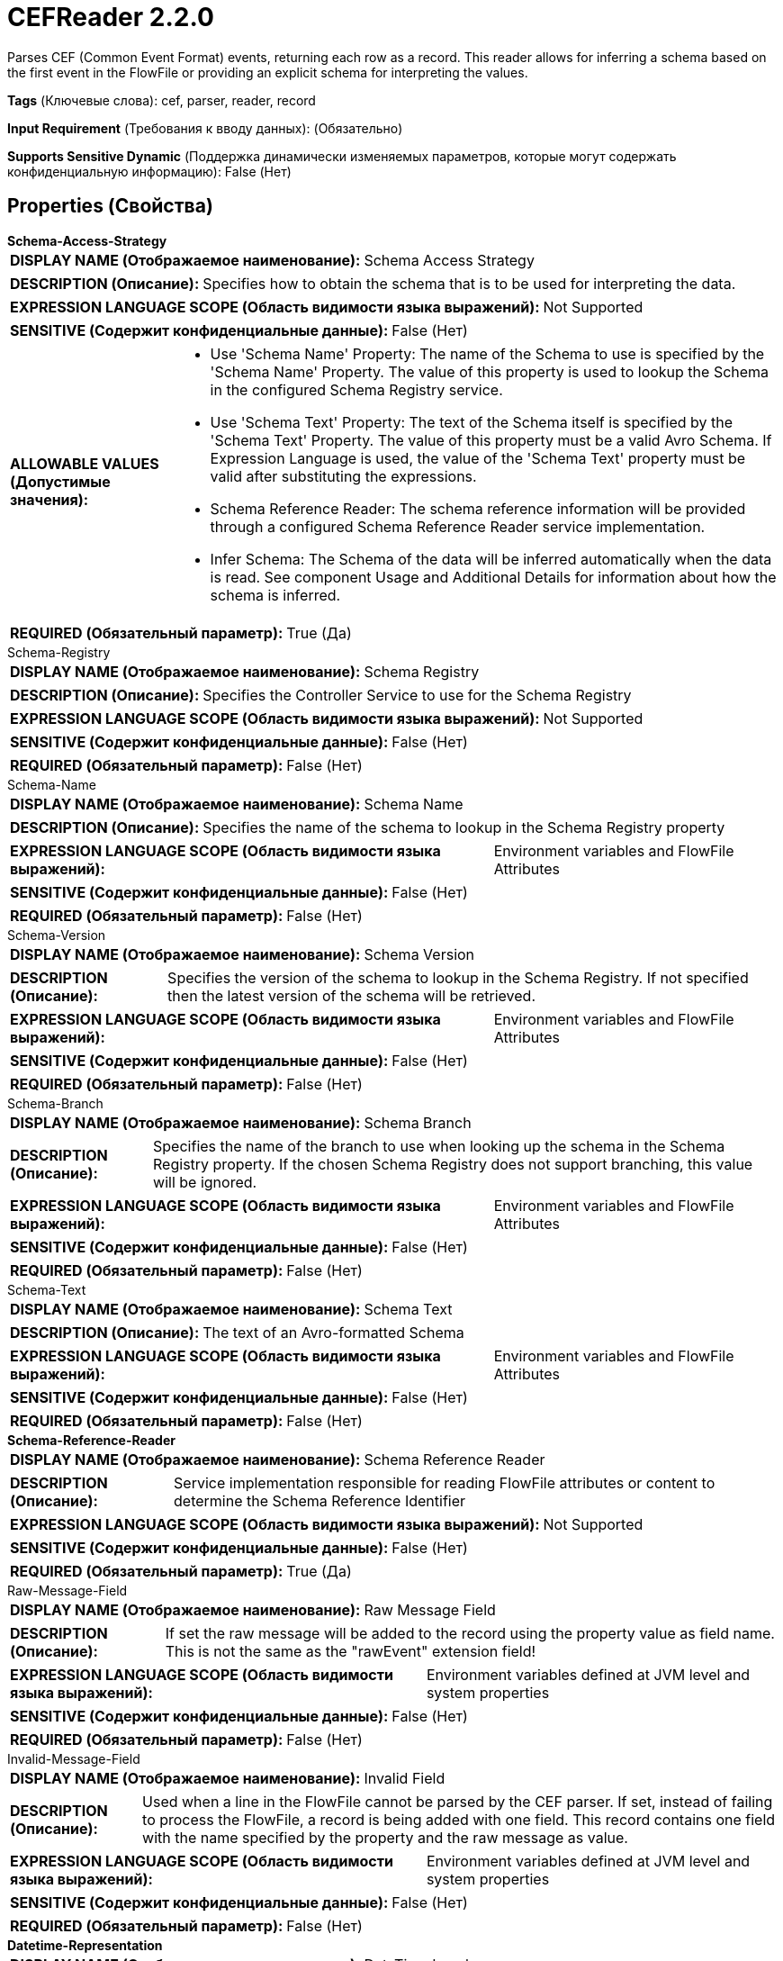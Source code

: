 = CEFReader 2.2.0

Parses CEF (Common Event Format) events, returning each row as a record. This reader allows for inferring a schema based on the first event in the FlowFile or providing an explicit schema for interpreting the values.

[horizontal]
*Tags* (Ключевые слова):
cef, parser, reader, record
[horizontal]
*Input Requirement* (Требования к вводу данных):
 (Обязательно)
[horizontal]
*Supports Sensitive Dynamic* (Поддержка динамически изменяемых параметров, которые могут содержать конфиденциальную информацию):
 False (Нет) 



== Properties (Свойства)


.*Schema-Access-Strategy*
************************************************
[horizontal]
*DISPLAY NAME (Отображаемое наименование):*:: Schema Access Strategy

[horizontal]
*DESCRIPTION (Описание):*:: Specifies how to obtain the schema that is to be used for interpreting the data.


[horizontal]
*EXPRESSION LANGUAGE SCOPE (Область видимости языка выражений):*:: Not Supported
[horizontal]
*SENSITIVE (Содержит конфиденциальные данные):*::  False (Нет) 

[horizontal]
*ALLOWABLE VALUES (Допустимые значения):*::

* Use 'Schema Name' Property: The name of the Schema to use is specified by the 'Schema Name' Property. The value of this property is used to lookup the Schema in the configured Schema Registry service. 

* Use 'Schema Text' Property: The text of the Schema itself is specified by the 'Schema Text' Property. The value of this property must be a valid Avro Schema. If Expression Language is used, the value of the 'Schema Text' property must be valid after substituting the expressions. 

* Schema Reference Reader: The schema reference information will be provided through a configured Schema Reference Reader service implementation. 

* Infer Schema: The Schema of the data will be inferred automatically when the data is read. See component Usage and Additional Details for information about how the schema is inferred. 


[horizontal]
*REQUIRED (Обязательный параметр):*::  True (Да) 
************************************************
.Schema-Registry
************************************************
[horizontal]
*DISPLAY NAME (Отображаемое наименование):*:: Schema Registry

[horizontal]
*DESCRIPTION (Описание):*:: Specifies the Controller Service to use for the Schema Registry


[horizontal]
*EXPRESSION LANGUAGE SCOPE (Область видимости языка выражений):*:: Not Supported
[horizontal]
*SENSITIVE (Содержит конфиденциальные данные):*::  False (Нет) 

[horizontal]
*REQUIRED (Обязательный параметр):*::  False (Нет) 
************************************************
.Schema-Name
************************************************
[horizontal]
*DISPLAY NAME (Отображаемое наименование):*:: Schema Name

[horizontal]
*DESCRIPTION (Описание):*:: Specifies the name of the schema to lookup in the Schema Registry property


[horizontal]
*EXPRESSION LANGUAGE SCOPE (Область видимости языка выражений):*:: Environment variables and FlowFile Attributes
[horizontal]
*SENSITIVE (Содержит конфиденциальные данные):*::  False (Нет) 

[horizontal]
*REQUIRED (Обязательный параметр):*::  False (Нет) 
************************************************
.Schema-Version
************************************************
[horizontal]
*DISPLAY NAME (Отображаемое наименование):*:: Schema Version

[horizontal]
*DESCRIPTION (Описание):*:: Specifies the version of the schema to lookup in the Schema Registry. If not specified then the latest version of the schema will be retrieved.


[horizontal]
*EXPRESSION LANGUAGE SCOPE (Область видимости языка выражений):*:: Environment variables and FlowFile Attributes
[horizontal]
*SENSITIVE (Содержит конфиденциальные данные):*::  False (Нет) 

[horizontal]
*REQUIRED (Обязательный параметр):*::  False (Нет) 
************************************************
.Schema-Branch
************************************************
[horizontal]
*DISPLAY NAME (Отображаемое наименование):*:: Schema Branch

[horizontal]
*DESCRIPTION (Описание):*:: Specifies the name of the branch to use when looking up the schema in the Schema Registry property. If the chosen Schema Registry does not support branching, this value will be ignored.


[horizontal]
*EXPRESSION LANGUAGE SCOPE (Область видимости языка выражений):*:: Environment variables and FlowFile Attributes
[horizontal]
*SENSITIVE (Содержит конфиденциальные данные):*::  False (Нет) 

[horizontal]
*REQUIRED (Обязательный параметр):*::  False (Нет) 
************************************************
.Schema-Text
************************************************
[horizontal]
*DISPLAY NAME (Отображаемое наименование):*:: Schema Text

[horizontal]
*DESCRIPTION (Описание):*:: The text of an Avro-formatted Schema


[horizontal]
*EXPRESSION LANGUAGE SCOPE (Область видимости языка выражений):*:: Environment variables and FlowFile Attributes
[horizontal]
*SENSITIVE (Содержит конфиденциальные данные):*::  False (Нет) 

[horizontal]
*REQUIRED (Обязательный параметр):*::  False (Нет) 
************************************************
.*Schema-Reference-Reader*
************************************************
[horizontal]
*DISPLAY NAME (Отображаемое наименование):*:: Schema Reference Reader

[horizontal]
*DESCRIPTION (Описание):*:: Service implementation responsible for reading FlowFile attributes or content to determine the Schema Reference Identifier


[horizontal]
*EXPRESSION LANGUAGE SCOPE (Область видимости языка выражений):*:: Not Supported
[horizontal]
*SENSITIVE (Содержит конфиденциальные данные):*::  False (Нет) 

[horizontal]
*REQUIRED (Обязательный параметр):*::  True (Да) 
************************************************
.Raw-Message-Field
************************************************
[horizontal]
*DISPLAY NAME (Отображаемое наименование):*:: Raw Message Field

[horizontal]
*DESCRIPTION (Описание):*:: If set the raw message will be added to the record using the property value as field name. This is not the same as the "rawEvent" extension field!


[horizontal]
*EXPRESSION LANGUAGE SCOPE (Область видимости языка выражений):*:: Environment variables defined at JVM level and system properties
[horizontal]
*SENSITIVE (Содержит конфиденциальные данные):*::  False (Нет) 

[horizontal]
*REQUIRED (Обязательный параметр):*::  False (Нет) 
************************************************
.Invalid-Message-Field
************************************************
[horizontal]
*DISPLAY NAME (Отображаемое наименование):*:: Invalid Field

[horizontal]
*DESCRIPTION (Описание):*:: Used when a line in the FlowFile cannot be parsed by the CEF parser. If set, instead of failing to process the FlowFile, a record is being added with one field. This record contains one field with the name specified by the property and the raw message as value.


[horizontal]
*EXPRESSION LANGUAGE SCOPE (Область видимости языка выражений):*:: Environment variables defined at JVM level and system properties
[horizontal]
*SENSITIVE (Содержит конфиденциальные данные):*::  False (Нет) 

[horizontal]
*REQUIRED (Обязательный параметр):*::  False (Нет) 
************************************************
.*Datetime-Representation*
************************************************
[horizontal]
*DISPLAY NAME (Отображаемое наименование):*:: DateTime Locale

[horizontal]
*DESCRIPTION (Описание):*:: The IETF BCP 47 representation of the Locale to be used when parsing date fields with long or short month names (e.g. may <en-US> vs. mai. <fr-FR>. The defaultvalue is generally safe. Only change if having issues parsing CEF messages


[horizontal]
*EXPRESSION LANGUAGE SCOPE (Область видимости языка выражений):*:: Environment variables defined at JVM level and system properties
[horizontal]
*SENSITIVE (Содержит конфиденциальные данные):*::  False (Нет) 

[horizontal]
*REQUIRED (Обязательный параметр):*::  True (Да) 
************************************************
.*Inference-Strategy*
************************************************
[horizontal]
*DISPLAY NAME (Отображаемое наименование):*:: Inference Strategy

[horizontal]
*DESCRIPTION (Описание):*:: Defines the set of fields should be included in the schema and the way the fields are being interpreted.


[horizontal]
*EXPRESSION LANGUAGE SCOPE (Область видимости языка выражений):*:: Not Supported
[horizontal]
*SENSITIVE (Содержит конфиденциальные данные):*::  False (Нет) 

[horizontal]
*ALLOWABLE VALUES (Допустимые значения):*::

* Headers only: Includes only CEF header fields into the inferred schema. 

* Headers and extensions: Includes the CEF header and extension fields to the schema, but not the custom extensions. 

* With custom extensions as strings: Includes all fields into the inferred schema, involving custom extension fields as string values. 

* With custom extensions inferred: Includes all fields into the inferred schema, involving custom extension fields with inferred data types. The inference works based on the values in the FlowFile. In some scenarios this might result unsatisfiable behaviour. In these cases it is suggested to use "With custom extensions as strings" Inference Strategy or predefined schema. 


[horizontal]
*REQUIRED (Обязательный параметр):*::  True (Да) 
************************************************
.Schema-Inference-Cache
************************************************
[horizontal]
*DISPLAY NAME (Отображаемое наименование):*:: Schema Inference Cache

[horizontal]
*DESCRIPTION (Описание):*:: Specifies a Schema Cache to use when inferring the schema. If not populated, the schema will be inferred each time. However, if a cache is specified, the cache will first be consulted and if the applicable schema can be found, it will be used instead of inferring the schema.


[horizontal]
*EXPRESSION LANGUAGE SCOPE (Область видимости языка выражений):*:: Not Supported
[horizontal]
*SENSITIVE (Содержит конфиденциальные данные):*::  False (Нет) 

[horizontal]
*REQUIRED (Обязательный параметр):*::  False (Нет) 
************************************************
.*Accept-Empty-Extensions*
************************************************
[horizontal]
*DISPLAY NAME (Отображаемое наименование):*:: Accept empty extensions

[horizontal]
*DESCRIPTION (Описание):*:: If set to true, empty extensions will be accepted and will be associated to a null value.


[horizontal]
*EXPRESSION LANGUAGE SCOPE (Область видимости языка выражений):*:: Not Supported
[horizontal]
*SENSITIVE (Содержит конфиденциальные данные):*::  False (Нет) 

[horizontal]
*ALLOWABLE VALUES (Допустимые значения):*::

* true

* false


[horizontal]
*REQUIRED (Обязательный параметр):*::  True (Да) 
************************************************




















